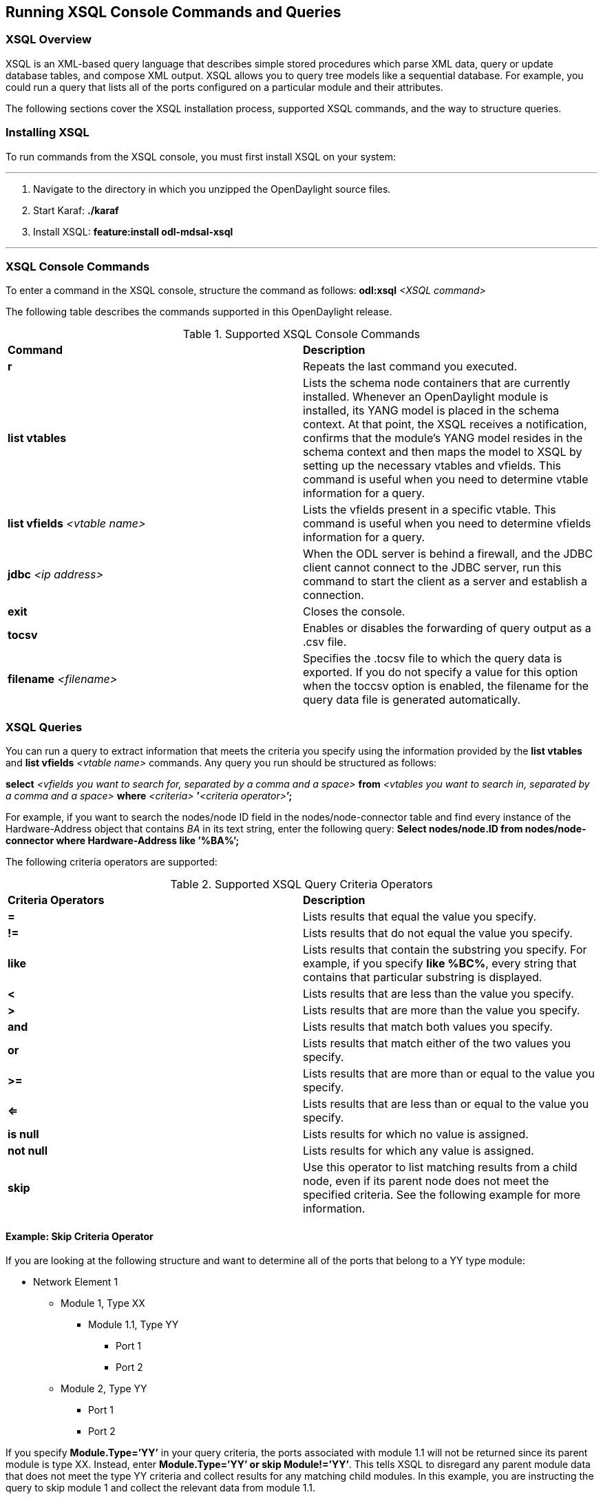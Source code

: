 == Running XSQL Console Commands and Queries

//* <<XSQL Overview>>
//* <<Installing XSQL>>
//* <<XSQL Console Commands>>
//* <<XSQL Queries>>
//** <<Example: skip Criteria Operator>>
:toc:

=== XSQL Overview

XSQL is an XML-based query language that describes simple stored procedures which parse XML data, query or update database tables, and compose XML output. XSQL allows you to query 
tree models like a sequential database. For example, you could run a query that lists all of the ports configured on a particular module and their attributes.

The following sections cover the XSQL installation process, supported XSQL commands, and the way to structure queries.

=== Installing XSQL

To run commands from the XSQL console, you must first install XSQL on your system:

'''

. Navigate to the directory in which you unzipped the OpenDaylight source files.
. Start Karaf: *./karaf*
. Install XSQL: *feature:install odl-mdsal-xsql*

'''

=== XSQL Console Commands

To enter a command in the XSQL console, structure the command as follows: *odl:xsql* _<XSQL command>_

The following table describes the commands supported in this OpenDaylight release.

.Supported XSQL Console Commands
[cols="2",options="headers"]
|==============================================
| *Command* | *Description*
| *r*
| Repeats the last command you executed.
| *list vtables*
| Lists the schema node containers that are currently installed. Whenever an OpenDaylight module is installed, its YANG model is placed in the schema context. At that point, the 
XSQL receives a notification, confirms that the module&#8217;s YANG model resides in the schema context and then maps the model to XSQL by setting up the necessary vtables and vfields. 
This command is useful when you need to determine vtable information for a query.
| *list vfields* _<vtable name>_
| Lists the vfields present in a specific vtable. This command is useful when you need to determine vfields information for a query.
| *jdbc* _<ip address>_
| When the ODL server is behind a firewall, and the JDBC client cannot connect to the JDBC server, run this command to start the client as a server and establish a connection.
| *exit*
| Closes the console.
| *tocsv*
| Enables or disables the forwarding of query output as a .csv file.
| *filename* _<filename>_
| Specifies the .tocsv file to which the query data is exported. If you do not specify a value for this option when the toccsv option is enabled, the filename for the query 
data file is generated automatically.
|==============================================

=== XSQL Queries

You can run a query to extract information that meets the criteria you specify using the information provided by the *list vtables* and *list vfields* _<vtable name>_ commands. 
Any query you run should be structured as follows:

*select* _<vfields you want to search for, separated by a comma and a space>_ *from* _<vtables you want to search in, separated by a comma and a space>_ *where* _<criteria>_ **&#8217;**_<criteria operator>_**&#8217;****;**

For example, if you want to search the nodes/node ID field in the nodes/node-connector table and find every instance of the Hardware-Address object that contains _BA_ in its text string, enter the following query:
*Select nodes/node.ID from nodes/node-connector where Hardware-Address like &#8217;%BA%&#8217;;*

The following criteria operators are supported:

.Supported XSQL Query Criteria Operators
[cols="2",options="headers"]
|==============================================
| *Criteria Operators* | *Description*
| *=* | Lists results that equal the value you specify.
| *!=* | Lists results that do not equal the value you specify.
| *like* | Lists results that contain the substring you specify. For example, if you specify *like %BC%*, every string that contains that particular substring is displayed.
| *<* | Lists results that are less than the value you specify.
| *>* | Lists results that are more than the value you specify.
| *and* | Lists results that match both values you specify.
| *or* | Lists results that match either of the two values you specify.
| *>=* | Lists results that are more than or equal to the value you specify.
| *<=* | Lists results that are less than or equal to the value you specify.
| *is null* | Lists results for which no value is assigned.
| *not null* | Lists results for which any value is assigned.
| *skip* | Use this operator to list matching results from a child node, even if its parent node does not meet the specified criteria. See the following example for more information.
|==============================================

==== Example: Skip Criteria Operator

If you are looking at the following structure and want to determine all of the ports that belong to a YY type module:

* Network Element 1
** Module 1, Type XX
*** Module 1.1, Type YY
**** Port 1
**** Port 2
** Module 2, Type YY
*** Port 1
*** Port 2

If you specify *Module.Type=&#8217;YY&#8217;* in your query criteria, the ports associated with module 1.1 will not be returned since its parent module is type XX. Instead, enter *Module.Type=&#8217;YY&#8217; or skip Module!=&#8217;YY&#8217;*. This tells XSQL to disregard any parent module data that does not meet the type YY criteria and collect results for any matching child modules. In this example, you are instructing the query to skip module 1 and collect the relevant data from module 1.1.


